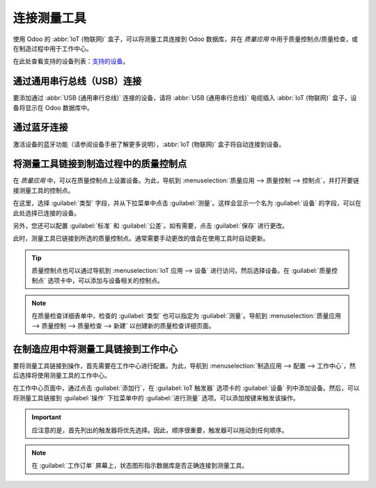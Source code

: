 ==========================
连接测量工具
==========================

.. _iot/devices/measurement-tool:

使用 Odoo 的 :abbr:`IoT (物联网)` 盒子，可以将测量工具连接到 Odoo 数据库，并在 *质量应用* 中用于质量控制点/质量检查，或在制造过程中用于工作中心。

在此处查看支持的设备列表：`支持的设备 <https://www.odoo.com/page/iot-hardware>`_。

通过通用串行总线（USB）连接
=======================================

要添加通过 :abbr:`USB (通用串行总线)` 连接的设备，请将 :abbr:`USB (通用串行总线)` 电缆插入 :abbr:`IoT (物联网)` 盒子，设备将显示在 Odoo 数据库中。

.. image:: measurement_tool/device-dropdown.png
   :align: center
   :alt: 在 IoT 盒子上识别到的测量工具。

通过蓝牙连接
======================

激活设备的蓝牙功能（请参阅设备手册了解更多说明），:abbr:`IoT (物联网)` 盒子将自动连接到设备。

.. image:: measurement_tool/measurement-tool.jpeg
   :align: center
   :alt: 测量工具上的蓝牙指示灯。

将测量工具链接到制造过程中的质量控制点
===============================================================================

在 *质量应用* 中，可以在质量控制点上设置设备。为此，导航到 :menuselection:`质量应用 --> 质量控制 --> 控制点`，并打开要链接测量工具的控制点。

在这里，选择 :guilabel:`类型` 字段，并从下拉菜单中点击 :guilabel:`测量`。这样会显示一个名为 :guilabel:`设备` 的字段，可以在此处选择已连接的设备。

另外，您还可以配置 :guilabel:`标准` 和 :guilabel:`公差`。如有需要，点击 :guilabel:`保存` 进行更改。

此时，测量工具已链接到所选的质量控制点。通常需要手动更改的值会在使用工具时自动更新。

.. image:: measurement_tool/measurement-control-point.png
   :align: center
   :alt: Odoo 数据库中的测量工具输入。

.. tip::
   质量控制点也可以通过导航到 :menuselection:`IoT 应用 --> 设备` 进行访问，然后选择设备。在 :guilabel:`质量控制点` 选项卡中，可以添加与设备相关的控制点。

.. note::
   在质量检查详细表单中，检查的 :guilabel:`类型` 也可以指定为 :guilabel:`测量`。导航到 :menuselection:`质量应用 --> 质量控制 --> 质量检查 --> 新建` 以创建新的质量检查详细页面。

.. seealso::
   - :doc:`../../../inventory_and_mrp/quality/quality_management/quality_control_points`
   - :doc:`../../../inventory_and_mrp/quality/quality_management/quality_alerts`

在制造应用中将测量工具链接到工作中心
=================================================================

要将测量工具链接到操作，首先需要在工作中心进行配置。为此，导航到 :menuselection:`制造应用 --> 配置 --> 工作中心`，然后选择将使用测量工具的工作中心。

在工作中心页面中，通过点击 :guilabel:`添加行`，在 :guilabel:`IoT 触发器` 选项卡的 :guilabel:`设备` 列中添加设备。然后，可以将测量工具链接到 :guilabel:`操作` 下拉菜单中的 :guilabel:`进行测量` 选项。可以添加按键来触发该操作。

.. important::
   应注意的是，首先列出的触发器将优先选择。因此，顺序很重要，触发器可以拖动到任何顺序。

.. note::
   在 :guilabel:`工作订单` 屏幕上，状态图形指示数据库是否正确连接到测量工具。

.. seealso::
   :ref:`workcenter_iot`

